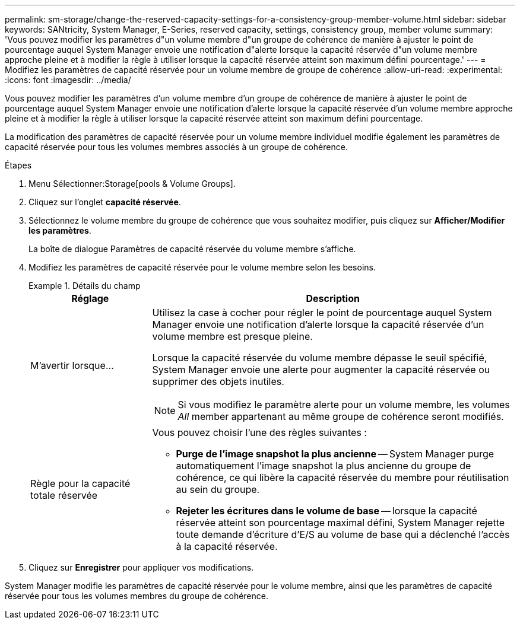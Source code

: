 ---
permalink: sm-storage/change-the-reserved-capacity-settings-for-a-consistency-group-member-volume.html 
sidebar: sidebar 
keywords: SANtricity, System Manager, E-Series, reserved capacity, settings, consistency group, member volume 
summary: 'Vous pouvez modifier les paramètres d"un volume membre d"un groupe de cohérence de manière à ajuster le point de pourcentage auquel System Manager envoie une notification d"alerte lorsque la capacité réservée d"un volume membre approche pleine et à modifier la règle à utiliser lorsque la capacité réservée atteint son maximum défini pourcentage.' 
---
= Modifiez les paramètres de capacité réservée pour un volume membre de groupe de cohérence
:allow-uri-read: 
:experimental: 
:icons: font
:imagesdir: ../media/


[role="lead"]
Vous pouvez modifier les paramètres d'un volume membre d'un groupe de cohérence de manière à ajuster le point de pourcentage auquel System Manager envoie une notification d'alerte lorsque la capacité réservée d'un volume membre approche pleine et à modifier la règle à utiliser lorsque la capacité réservée atteint son maximum défini pourcentage.

La modification des paramètres de capacité réservée pour un volume membre individuel modifie également les paramètres de capacité réservée pour tous les volumes membres associés à un groupe de cohérence.

.Étapes
. Menu Sélectionner:Storage[pools & Volume Groups].
. Cliquez sur l'onglet *capacité réservée*.
. Sélectionnez le volume membre du groupe de cohérence que vous souhaitez modifier, puis cliquez sur *Afficher/Modifier les paramètres*.
+
La boîte de dialogue Paramètres de capacité réservée du volume membre s'affiche.

. Modifiez les paramètres de capacité réservée pour le volume membre selon les besoins.
+
.Détails du champ
====
[cols="25h,~"]
|===
| Réglage | Description 


 a| 
M'avertir lorsque...
 a| 
Utilisez la case à cocher pour régler le point de pourcentage auquel System Manager envoie une notification d'alerte lorsque la capacité réservée d'un volume membre est presque pleine.

Lorsque la capacité réservée du volume membre dépasse le seuil spécifié, System Manager envoie une alerte pour augmenter la capacité réservée ou supprimer des objets inutiles.


NOTE: Si vous modifiez le paramètre alerte pour un volume membre, les volumes _All_ member appartenant au même groupe de cohérence seront modifiés.



 a| 
Règle pour la capacité totale réservée
 a| 
Vous pouvez choisir l'une des règles suivantes :

** *Purge de l'image snapshot la plus ancienne* -- System Manager purge automatiquement l'image snapshot la plus ancienne du groupe de cohérence, ce qui libère la capacité réservée du membre pour réutilisation au sein du groupe.
** *Rejeter les écritures dans le volume de base* -- lorsque la capacité réservée atteint son pourcentage maximal défini, System Manager rejette toute demande d'écriture d'E/S au volume de base qui a déclenché l'accès à la capacité réservée.


|===
====
. Cliquez sur *Enregistrer* pour appliquer vos modifications.


System Manager modifie les paramètres de capacité réservée pour le volume membre, ainsi que les paramètres de capacité réservée pour tous les volumes membres du groupe de cohérence.
